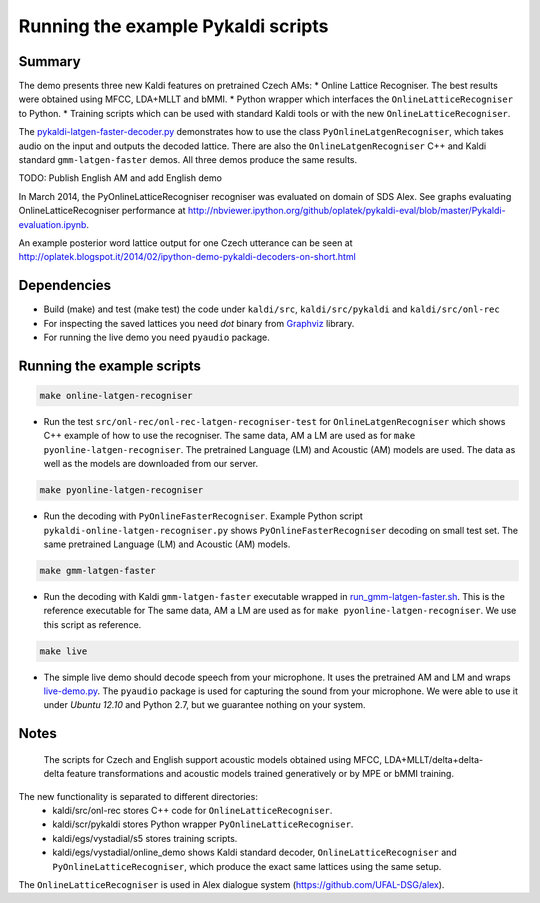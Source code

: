 Running the example Pykaldi scripts
===================================

Summary
-------
The demo presents three new Kaldi features on pretrained Czech AMs:
* Online Lattice Recogniser. The best results were obtained using MFCC, LDA+MLLT and bMMI.
* Python wrapper which interfaces the ``OnlineLatticeRecogniser`` to Python.
* Training scripts which can be used with standard Kaldi tools or with the new ``OnlineLatticeRecogniser``.

The `<pykaldi-latgen-faster-decoder.py>`_
demonstrates how to use the class ``PyOnlineLatgenRecogniser``,
which takes audio on the input and outputs the decoded lattice.
There are also the ``OnlineLatgenRecogniser`` C++ and Kaldi standard ``gmm-latgen-faster`` demos.
All three demos produce the same results.

TODO: Publish English AM and add English demo

In March 2014, the PyOnlineLatticeRecogniser recogniser was evaluated on domain of SDS Alex. 
See graphs evaluating OnlineLatticeRecogniser performance at 
http://nbviewer.ipython.org/github/oplatek/pykaldi-eval/blob/master/Pykaldi-evaluation.ipynb.

An example posterior word lattice output for one Czech utterance can be seen at 
http://oplatek.blogspot.it/2014/02/ipython-demo-pykaldi-decoders-on-short.html

Dependencies
------------
* Build (make) and test (make test) the code under  ``kaldi/src``, ``kaldi/src/pykaldi`` and ``kaldi/src/onl-rec``
* For inspecting the saved lattices you need `dot` binary 
  from `Graphviz <http://www.graphviz.org/Download..php>`_ library.
* For running the live demo you need ``pyaudio`` package.

Running the example scripts
---------------------------

.. code-block:: bash

    make online-latgen-recogniser

* Run the test ``src/onl-rec/onl-rec-latgen-recogniser-test`` for ``OnlineLatgenRecogniser``
  which shows C++ example of how to use the recogniser.
  The same data, AM a LM are used as for ``make pyonline-latgen-recogniser``.
  The pretrained Language (LM) and Acoustic (AM) models are used.
  The data as well as the models are downloaded from our server.

.. code-block:: bash

    make pyonline-latgen-recogniser

* Run the decoding with ``PyOnlineFasterRecogniser``. 
  Example Python script ``pykaldi-online-latgen-recogniser.py`` shows 
  ``PyOnlineFasterRecogniser`` decoding  on small test set.
  The same pretrained Language (LM) and Acoustic (AM) models.

.. code-block:: bash

    make gmm-latgen-faster

* Run the decoding with Kaldi ``gmm-latgen-faster`` executable wrapped in `<run_gmm-latgen-faster.sh>`_.
  This is the reference executable for 
  The same data, AM a LM are used as for ``make pyonline-latgen-recogniser``.
  We use this script as reference.

.. code-block:: bash

    make live

* The simple live demo should decode speech from your microphone.
  It uses the pretrained AM and LM and wraps `<live-demo.py>`_. 
  The ``pyaudio`` package is used for capturing the sound from your microphone.
  We were able to use it under `Ubuntu 12.10` and Python 2.7, but we guarantee nothing on your system.

Notes
-----
 The scripts for Czech and English support acoustic models obtained using MFCC, LDA+MLLT/delta+delta-delta feature transformations and acoustic models trained generatively or by MPE or bMMI training.

The new functionality is separated to different directories:
 * kaldi/src/onl-rec stores C++ code for ``OnlineLatticeRecogniser``.
 * kaldi/scr/pykaldi stores Python wrapper ``PyOnlineLatticeRecogniser``.
 * kaldi/egs/vystadial/s5 stores training scripts.
 * kaldi/egs/vystadial/online_demo shows Kaldi standard decoder, ``OnlineLatticeRecogniser`` and ``PyOnlineLatticeRecogniser``, which produce the exact same lattices using the same setup.

The ``OnlineLatticeRecogniser`` is used in Alex dialogue system (https://github.com/UFAL-DSG/alex).

